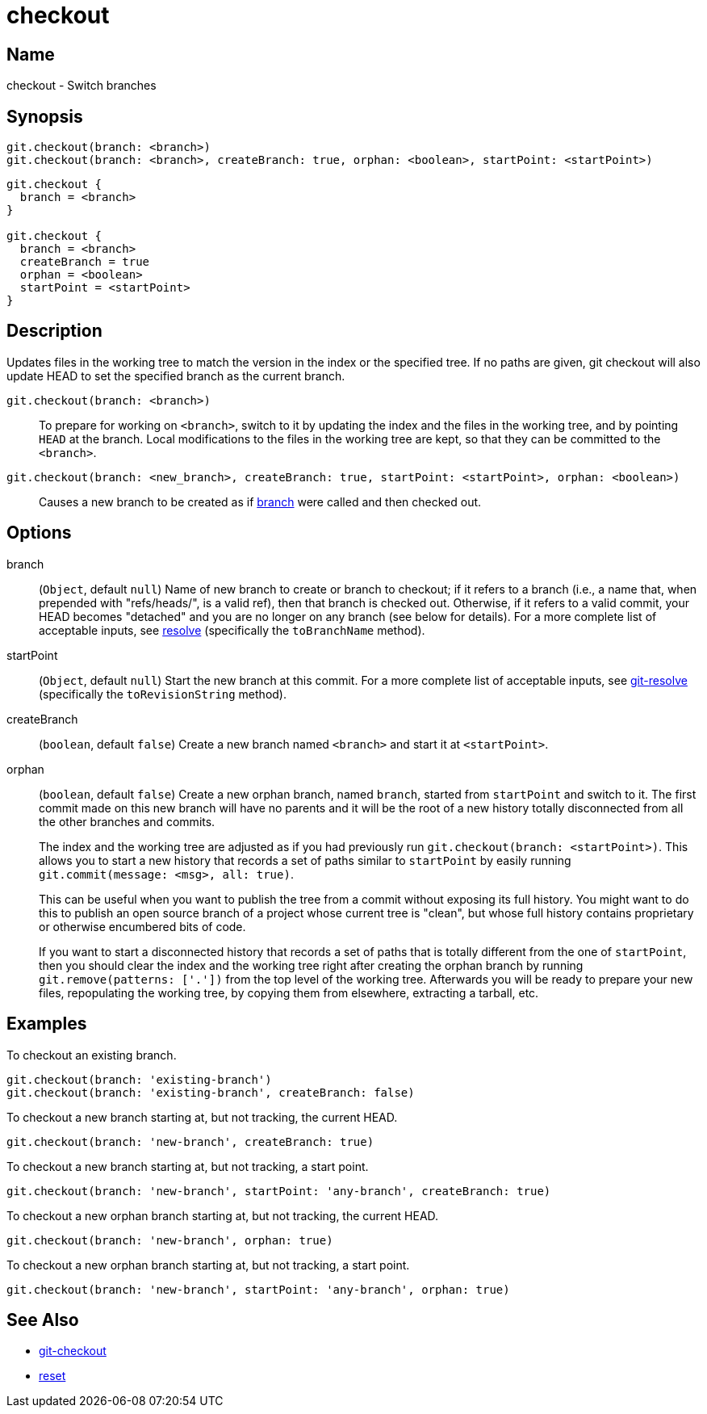 = checkout

== Name

checkout - Switch branches

== Synopsis

[source, groovy]
----
git.checkout(branch: <branch>)
git.checkout(branch: <branch>, createBranch: true, orphan: <boolean>, startPoint: <startPoint>)
----

[source, groovy]
----
git.checkout {
  branch = <branch>
}

git.checkout {
  branch = <branch>
  createBranch = true
  orphan = <boolean>
  startPoint = <startPoint>
}
----

== Description

Updates files in the working tree to match the version in the index or the specified tree. If no paths are given, git checkout will also update HEAD to set the specified branch as the current branch.

`git.checkout(branch: <branch>)`:: To prepare for working on `<branch>`, switch to it by updating the index and the files in the working tree, and by pointing `HEAD` at the branch. Local modifications to the files in the working tree are kept, so that they can be committed to the `<branch>`.
`git.checkout(branch: <new_branch>, createBranch: true, startPoint: <startPoint>, orphan: <boolean>)`:: Causes a new branch to be created as if link:branch.html[branch] were called and then checked out.

== Options

branch:: (`Object`, default `null`) Name of new branch to create or branch to checkout; if it refers to a branch (i.e., a name that, when prepended with "refs/heads/", is a valid ref), then that branch is checked out. Otherwise, if it refers to a valid commit, your  HEAD becomes "detached" and you are no longer on any branch (see below for details). For a more complete list of acceptable inputs, see link:resolve.html[resolve] (specifically the `toBranchName` method).
startPoint:: (`Object`, default `null`) Start the new branch at this commit. For a more complete list of acceptable inputs, see link:resolve.html[git-resolve] (specifically the `toRevisionString` method).
createBranch:: (`boolean`, default `false`) Create a new branch named `<branch>` and start it at `<startPoint>`.
orphan:: (`boolean`, default `false`) Create a new orphan branch, named `branch`, started from `startPoint` and switch to it. The first commit made on this new branch will have no parents and it will be the root of a new history totally disconnected from all the other branches and commits.
+
The index and the working tree are adjusted as if you had previously run `git.checkout(branch: <startPoint>)`. This allows you to start a new history that records a set of paths similar to `startPoint` by easily running `git.commit(message: <msg>, all: true)`.
+
This can be useful when you want to publish the tree from a commit without exposing its full history. You might want to do this to publish an open source branch of a project whose current tree is "clean", but whose full history contains proprietary or otherwise encumbered bits of code.
+
If you want to start a disconnected history that records a set of paths that is totally different from the one of `startPoint`, then you should clear the index and the working tree right after creating the orphan branch by running `git.remove(patterns: ['.'])` from the top level of the working tree. Afterwards you will be ready to prepare your new files, repopulating the working tree, by copying them from elsewhere, extracting a tarball, etc.

== Examples

To checkout an existing branch.

[source, groovy]
----
git.checkout(branch: 'existing-branch')
git.checkout(branch: 'existing-branch', createBranch: false)
----

To checkout a new branch starting at, but not tracking, the current HEAD.

[source, groovy]
----
git.checkout(branch: 'new-branch', createBranch: true)
----

To checkout a new branch starting at, but not tracking, a start point.

[source, groovy]
----
git.checkout(branch: 'new-branch', startPoint: 'any-branch', createBranch: true)
----

To checkout a new orphan branch starting at, but not tracking, the current HEAD.

[source, groovy]
----
git.checkout(branch: 'new-branch', orphan: true)
----

To checkout a new orphan branch starting at, but not tracking, a start point.

[source, groovy]
----
git.checkout(branch: 'new-branch', startPoint: 'any-branch', orphan: true)
----

== See Also

- link:https://git-scm.com/docs/git-checkout[git-checkout]
- link:reset.html[reset]
